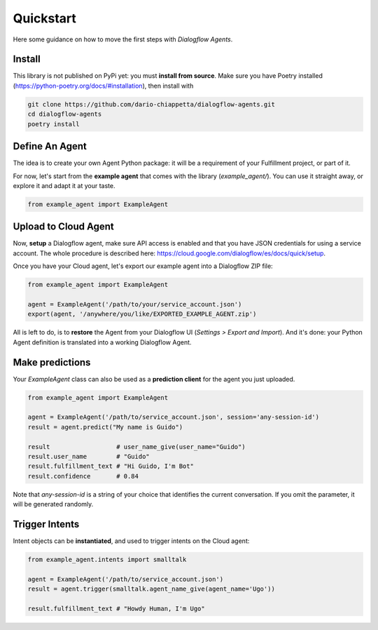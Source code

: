 Quickstart
==========

Here some guidance on how to move the first steps with *Dialogflow Agents*.

Install
-------

This library is not published on PyPi yet: you must **install from source**. Make
sure you have Poetry installed (https://python-poetry.org/docs/#installation),
then install with

.. code-block:: sh

    git clone https://github.com/dario-chiappetta/dialogflow-agents.git
    cd dialogflow-agents
    poetry install

Define An Agent
---------------

The idea is to create your own Agent Python package: it will be a requirement of
your Fulfillment project, or part of it.

For now, let's start from the **example agent** that comes with the library
(`example_agent/`). You can use it straight away, or explore it and adapt it at
your taste.

.. code-block:: python

    from example_agent import ExampleAgent

Upload to Cloud Agent
---------------------

Now, **setup** a Dialogflow agent, make sure API access is enabled and that you
have JSON credentials for using a service account. The whole procedure is
described here: https://cloud.google.com/dialogflow/es/docs/quick/setup.

Once you have your Cloud agent, let's export our example agent into a Dialogflow
ZIP file:

.. code-block:: python

    from example_agent import ExampleAgent

    agent = ExampleAgent('/path/to/your/service_account.json')
    export(agent, '/anywhere/you/like/EXPORTED_EXAMPLE_AGENT.zip')

All is left to do, is to **restore** the Agent from your Dialogflow UI
(*Settings > Export and Import*). And it's done: your Python Agent definition is
translated into a working Dialogflow Agent.

Make predictions
----------------

Your `ExampleAgent` class can also be used as a **prediction client** for the agent you just uploaded.

.. code-block:: python

    from example_agent import ExampleAgent

    agent = ExampleAgent('/path/to/service_account.json', session='any-session-id')
    result = agent.predict("My name is Guido")

    result                  # user_name_give(user_name="Guido")
    result.user_name        # "Guido"
    result.fulfillment_text # "Hi Guido, I'm Bot"
    result.confidence       # 0.84

Note that `any-session-id` is a string of your choice that identifies the
current conversation. If you omit the parameter, it will be generated randomly.

Trigger Intents
---------------

Intent objects can be **instantiated**, and used to trigger intents on the Cloud
agent:

.. code-block:: python

    from example_agent.intents import smalltalk

    agent = ExampleAgent('/path/to/service_account.json')
    result = agent.trigger(smalltalk.agent_name_give(agent_name='Ugo'))

    result.fulfillment_text # "Howdy Human, I'm Ugo"
